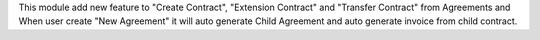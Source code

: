 This module add new feature to "Create Contract", "Extension Contract"
and "Transfer Contract" from Agreements and When user create "New Agreement"
it will auto generate Child Agreement and auto generate invoice
from child contract.
